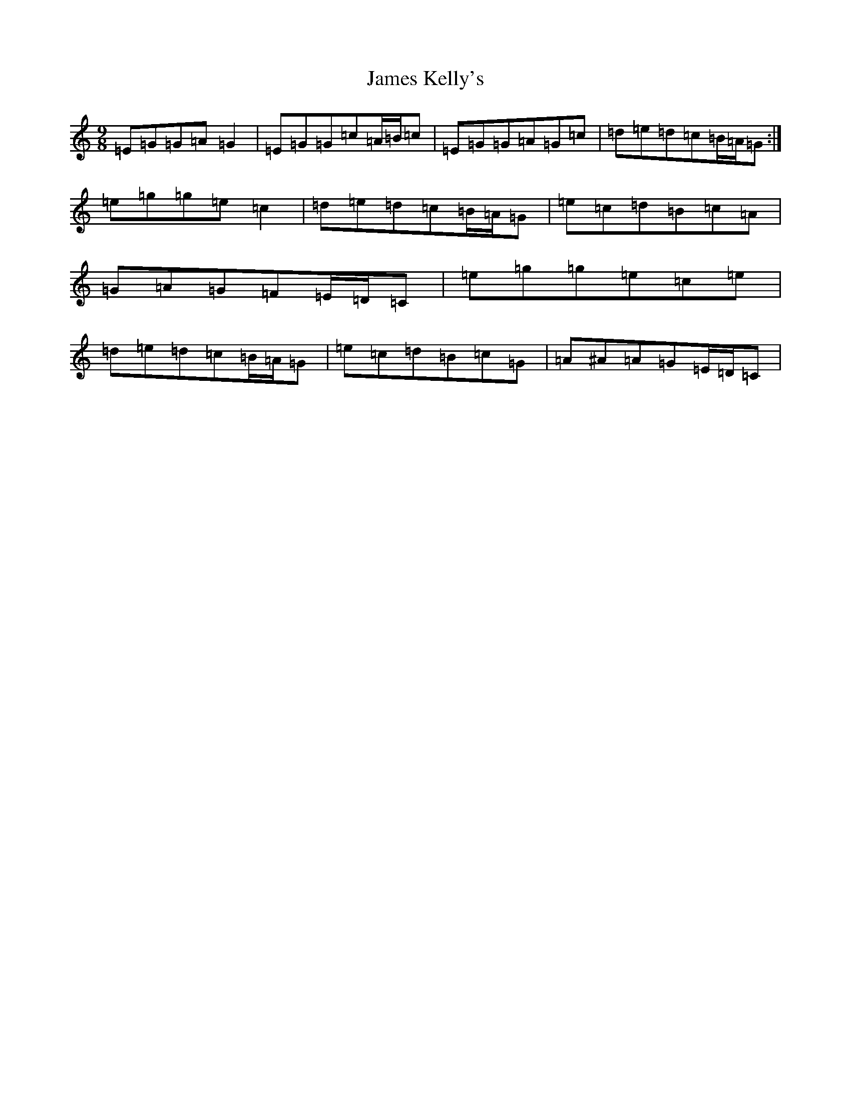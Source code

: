 X: 10213
T: James Kelly's
S: https://thesession.org/tunes/1492#setting14880
Z: D Major
R: slip jig
M: 9/8
L: 1/8
K: C Major
=E=G=G=A=G2|=E=G=G=c=A/2=B/2=c|=E=G=G=A=G=c|=d=e=d=c=B/2=A/2=G:|=e=g=g=e=c2|=d=e=d=c=B/2=A/2=G|=e=c=d=B=c=A|=G=A=G=F=E/2=D/2=C|=e=g=g=e=c=e|=d=e=d=c=B/2=A/2=G|=e=c=d=B=c=G|=A^A=A=G=E/2=D/2=C|